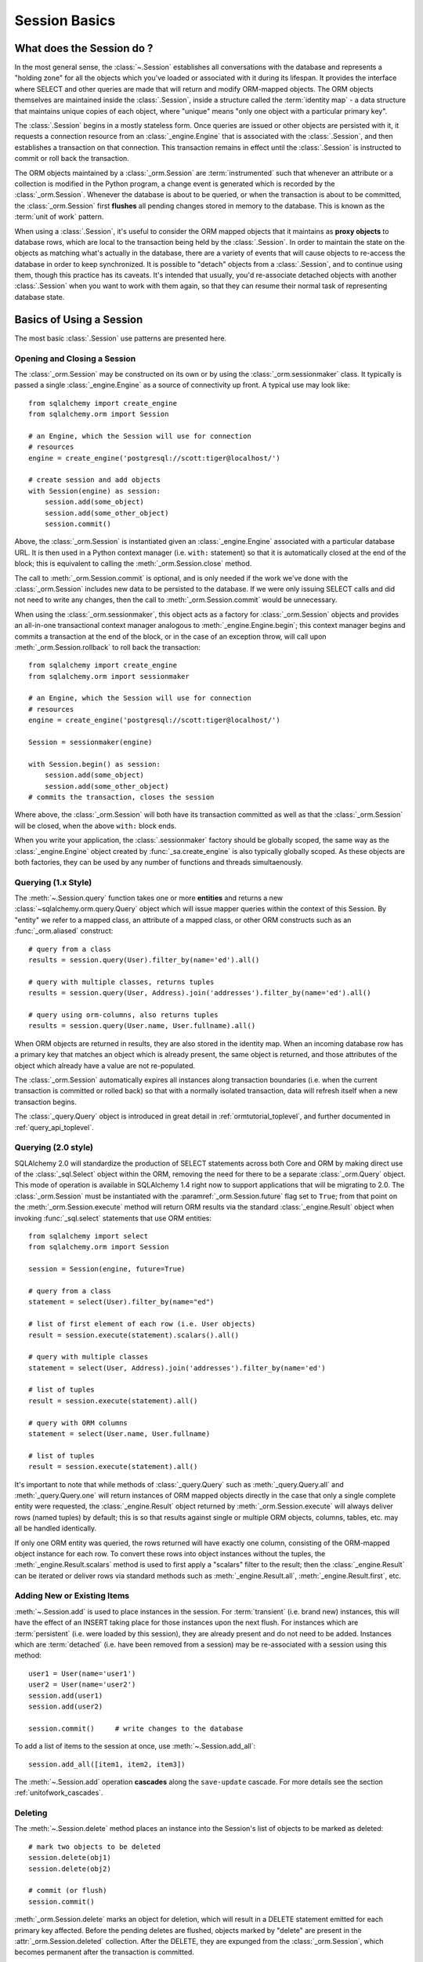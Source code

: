 ==============
Session Basics
==============

What does the Session do ?
==========================

In the most general sense, the :class:`~.Session` establishes all conversations
with the database and represents a "holding zone" for all the objects which
you've loaded or associated with it during its lifespan. It provides the
interface where SELECT and other queries are made that will return and modify
ORM-mapped objects.  The ORM objects themselves are maintained inside the
:class:`.Session`, inside a structure called the :term:`identity map` - a data
structure that maintains unique copies of each object, where "unique" means
"only one object with a particular primary key".

The :class:`.Session` begins in a mostly stateless form. Once queries are
issued or other objects are persisted with it, it requests a connection
resource from an :class:`_engine.Engine` that is associated with the
:class:`.Session`, and then establishes a transaction on that connection. This
transaction remains in effect until the :class:`.Session` is instructed to
commit or roll back the transaction.

The ORM objects maintained by a :class:`_orm.Session` are :term:`instrumented`
such that whenever an attribute or a collection is modified in the Python
program, a change event is generated which is recorded by the
:class:`_orm.Session`.  Whenever the database is about to be queried, or when
the transaction is about to be committed, the :class:`_orm.Session` first
**flushes** all pending changes stored in memory to the database. This is
known as the :term:`unit of work` pattern.

When using a :class:`.Session`, it's useful to consider the ORM mapped objects
that it maintains as **proxy objects** to database rows, which are local to the
transaction being held by the :class:`.Session`.    In order to maintain the
state on the objects as matching what's actually in the database, there are a
variety of events that will cause objects to re-access the database in order to
keep synchronized.   It is possible to "detach" objects from a
:class:`.Session`, and to continue using them, though this practice has its
caveats.  It's intended that usually, you'd re-associate detached objects with
another :class:`.Session` when you want to work with them again, so that they
can resume their normal task of representing database state.


Basics of Using a Session
=========================

The most basic :class:`.Session` use patterns are presented here.

.. _session_getting:

Opening and Closing a Session
-----------------------------

The :class:`_orm.Session` may be constructed on its own or by using the
:class:`_orm.sessionmaker` class.    It typically is passed a single
:class:`_engine.Engine` as a source of connectivity up front.  A typical use
may look like::

    from sqlalchemy import create_engine
    from sqlalchemy.orm import Session

    # an Engine, which the Session will use for connection
    # resources
    engine = create_engine('postgresql://scott:tiger@localhost/')

    # create session and add objects
    with Session(engine) as session:
        session.add(some_object)
        session.add(some_other_object)
        session.commit()

Above, the :class:`_orm.Session` is instantiated given an :class:`_engine.Engine`
associated with a particular database URL.   It is then used in a Python
context manager (i.e. ``with:`` statement) so that it is automatically
closed at the end of the block; this is equivalent
to calling the :meth:`_orm.Session.close` method.

The call to :meth:`_orm.Session.commit` is optional, and is only needed if the
work we've done with the :class:`_orm.Session` includes new data to be
persisted to the database.  If we were only issuing SELECT calls and did not
need to write any changes, then the call to :meth:`_orm.Session.commit` would
be unnecessary.

When using the :class:`_orm.sessionmaker`, this object acts as a factory
for :class:`_orm.Session` objects and provides an all-in-one transactional
context manager analogous to :meth:`_engine.Engine.begin`; this context manager
begins and commits a transaction at the end of the block, or in the case
of an exception throw, will call upon :meth:`_orm.Session.rollback` to
roll back the transaction::

    from sqlalchemy import create_engine
    from sqlalchemy.orm import sessionmaker

    # an Engine, which the Session will use for connection
    # resources
    engine = create_engine('postgresql://scott:tiger@localhost/')

    Session = sessionmaker(engine)

    with Session.begin() as session:
        session.add(some_object)
        session.add(some_other_object)
    # commits the transaction, closes the session

Where above, the :class:`_orm.Session` will both have its transaction committed
as well as that the :class:`_orm.Session` will be closed, when the above
``with:`` block ends.

When you write your application, the
:class:`.sessionmaker` factory should be globally scoped, the same way as
the :class:`_engine.Engine` object created by :func:`_sa.create_engine` is
also typically globally scoped.  As these objects are both factories, they
can be used by any number of functions and threads simultaenously.

.. seealso::

    :class:`_orm.sessionmaker`

    :class:`_orm.Session`

.. _session_querying_1x:

Querying (1.x Style)
--------------------

The :meth:`~.Session.query` function takes one or more
**entities** and returns a new :class:`~sqlalchemy.orm.query.Query` object which
will issue mapper queries within the context of this Session.   By
"entity" we refer to a mapped class, an attribute of a mapped class, or
other ORM constructs such as an :func:`_orm.aliased` construct::

    # query from a class
    results = session.query(User).filter_by(name='ed').all()

    # query with multiple classes, returns tuples
    results = session.query(User, Address).join('addresses').filter_by(name='ed').all()

    # query using orm-columns, also returns tuples
    results = session.query(User.name, User.fullname).all()

When ORM objects are returned in results, they are also stored in the identity
map.  When an incoming database row has a primary key that matches an object
which is already present, the same object is returned, and those attributes
of the object which already have a value are not re-populated.

The :class:`_orm.Session` automatically expires all instances along transaction
boundaries (i.e. when the current transaction is committed or rolled back) so
that with a normally isolated transaction, data will refresh itself when a new
transaction begins.

The :class:`_query.Query` object is introduced in great detail in
:ref:`ormtutorial_toplevel`, and further documented in
:ref:`query_api_toplevel`.

.. seealso::

    :ref:`ormtutorial_toplevel`

    :meth:`_orm.Session.query`

    :ref:`query_api_toplevel`

.. _session_querying_20:

Querying (2.0 style)
--------------------

.. versionadded:: 1.4

SQLAlchemy 2.0 will standardize the production of SELECT statements across both
Core and ORM by making direct use of the :class:`_sql.Select` object within the
ORM, removing the need for there to be a separate :class:`_orm.Query`
object.    This mode of operation is available in SQLAlchemy 1.4 right now to
support applications that will be migrating to 2.0.   The :class:`_orm.Session`
must be instantiated with the
:paramref:`_orm.Session.future` flag set to ``True``; from that point on the
:meth:`_orm.Session.execute` method will return ORM results via the
standard :class:`_engine.Result` object when invoking :func:`_sql.select`
statements that use ORM entities::

    from sqlalchemy import select
    from sqlalchemy.orm import Session

    session = Session(engine, future=True)

    # query from a class
    statement = select(User).filter_by(name="ed")

    # list of first element of each row (i.e. User objects)
    result = session.execute(statement).scalars().all()

    # query with multiple classes
    statement = select(User, Address).join('addresses').filter_by(name='ed')

    # list of tuples
    result = session.execute(statement).all()

    # query with ORM columns
    statement = select(User.name, User.fullname)

    # list of tuples
    result = session.execute(statement).all()

It's important to note that while methods of :class:`_query.Query` such as
:meth:`_query.Query.all` and :meth:`_query.Query.one` will return instances
of ORM mapped objects directly in the case that only a single complete
entity were requested, the :class:`_engine.Result` object returned
by :meth:`_orm.Session.execute` will always deliver rows (named tuples)
by default; this is so that results against single or multiple ORM objects,
columns, tables, etc. may all be handled identically.

If only one ORM entity was queried, the rows returned will have exactly one
column, consisting of the ORM-mapped object instance for each row.  To convert
these rows into object instances without the tuples, the
:meth:`_engine.Result.scalars` method is used to first apply a "scalars" filter
to the result; then the :class:`_engine.Result` can be iterated or deliver rows
via standard methods such as :meth:`_engine.Result.all`,
:meth:`_engine.Result.first`, etc.

.. seealso::

    :ref:`migration_20_toplevel`

Adding New or Existing Items
----------------------------

:meth:`~.Session.add` is used to place instances in the
session. For :term:`transient` (i.e. brand new) instances, this will have the effect
of an INSERT taking place for those instances upon the next flush. For
instances which are :term:`persistent` (i.e. were loaded by this session), they are
already present and do not need to be added. Instances which are :term:`detached`
(i.e. have been removed from a session) may be re-associated with a session
using this method::

    user1 = User(name='user1')
    user2 = User(name='user2')
    session.add(user1)
    session.add(user2)

    session.commit()     # write changes to the database

To add a list of items to the session at once, use
:meth:`~.Session.add_all`::

    session.add_all([item1, item2, item3])

The :meth:`~.Session.add` operation **cascades** along
the ``save-update`` cascade. For more details see the section
:ref:`unitofwork_cascades`.


Deleting
--------

The :meth:`~.Session.delete` method places an instance
into the Session's list of objects to be marked as deleted::

    # mark two objects to be deleted
    session.delete(obj1)
    session.delete(obj2)

    # commit (or flush)
    session.commit()

:meth:`_orm.Session.delete` marks an object for deletion, which will
result in a DELETE statement emitted for each primary key affected.
Before the pending deletes are flushed, objects marked by "delete" are present
in the :attr:`_orm.Session.deleted` collection.  After the DELETE, they
are expunged from the :class:`_orm.Session`, which becomes permanent after
the transaction is committed.

There are various important behaviors related to the
:meth:`_orm.Session.delete` operation, particularly in how relationships to
other objects and collections are handled.    There's more information on how
this works in the section :ref:`unitofwork_cascades`, but in general
the rules are:

* Rows that correspond to mapped objects that are related to a deleted
  object via the :func:`_orm.relationship` directive are **not
  deleted by default**.  If those objects have a foreign key constraint back
  to the row being deleted, those columns are set to NULL.   This will
  cause a constraint violation if the columns are non-nullable.

* To change the "SET NULL" into a DELETE of a related object's row, use the
  :ref:`cascade_delete` cascade on the :func:`_orm.relationship`.

* Rows that are in tables linked as "many-to-many" tables, via the
  :paramref:`_orm.relationship.secondary` parameter, **are** deleted in all
  cases when the object they refer to is deleted.

* When related objects include a foreign key constraint back to the object
  being deleted, and the related collections to which they belong are not
  currently loaded into memory, the unit of work will emit a SELECT to fetch
  all related rows, so that their primary key values can be used to emit either
  UPDATE or DELETE statements on those related rows.  In this way, the ORM
  without further instruction will perform the function of ON DELETE CASCADE,
  even if this is configured on Core :class:`_schema.ForeignKeyConstraint`
  objects.

* The :paramref:`_orm.relationship.passive_deletes` parameter can be used
  to tune this behavior and rely upon "ON DELETE CASCADE" more naturally;
  when set to True, this SELECT operation will no longer take place, however
  rows that are locally present will still be subject to explicit SET NULL
  or DELETE.   Setting :paramref:`_orm.relationship.passive_deletes` to
  the string ``"all"`` will disable **all** related object update/delete.

* When the DELETE occurs for an object marked for deletion, the object
  is not automatically removed from collections or object references that
  refer to it.   When the :class:`_orm.Session` is expired, these collections
  may be loaded again so that the object is no longer present.  However,
  it is preferable that instead of using :meth:`_orm.Session.delete` for
  these objects, the object should instead be removed from its collection
  and then :ref:`cascade_delete_orphan` should be used so that it is
  deleted as a secondary effect of that collection removal.   See the
  section :ref:`session_deleting_from_collections` for an example of this.

.. seealso::

    :ref:`cascade_delete` - describes "delete cascade", which marks related
    objects for deletion when a lead object is deleted.

    :ref:`cascade_delete_orphan` - describes "delete orphan cascade", which
    marks related objects for deletion when they are de-associated from their
    lead object.

    :ref:`session_deleting_from_collections` - important background on
    :meth:`_orm.Session.delete` as involves relationships being refreshed
    in memory.

.. _session_flushing:

Flushing
--------

When the :class:`~sqlalchemy.orm.session.Session` is used with its default
configuration, the flush step is nearly always done transparently.
Specifically, the flush occurs before any individual
SQL statement is issued as a result of a :class:`_query.Query` or
a :term:`2.0-style` :meth:`_orm.Session.execute` call, as well as within the
:meth:`~.Session.commit` call before the transaction is
committed. It also occurs before a SAVEPOINT is issued when
:meth:`~.Session.begin_nested` is used.

Regardless of the autoflush setting, a flush can always be forced by issuing
:meth:`~.Session.flush`::

    session.flush()

The "flush-on-Query" aspect of the behavior can be disabled by constructing
:class:`.sessionmaker` with the flag ``autoflush=False``::

    Session = sessionmaker(autoflush=False)

Additionally, autoflush can be temporarily disabled by setting the
``autoflush`` flag at any time::

    mysession = Session()
    mysession.autoflush = False

More conveniently, it can be turned off within a context managed block using :attr:`.Session.no_autoflush`::

    with mysession.no_autoflush:
        mysession.add(some_object)
        mysession.flush()

The flush process *always* occurs within a transaction, even if the
:class:`~sqlalchemy.orm.session.Session` has been configured with
``autocommit=True``, a setting that disables the session's persistent
transactional state. If no transaction is present,
:meth:`~.Session.flush` creates its own transaction and
commits it. Any failures during flush will always result in a rollback of
whatever transaction is present. If the Session is not in ``autocommit=True``
mode, an explicit call to :meth:`~.Session.rollback` is
required after a flush fails, even though the underlying transaction will have
been rolled back already - this is so that the overall nesting pattern of
so-called "subtransactions" is consistently maintained.

.. _bulk_update_delete:

Bulk UPDATE and DELETE
----------------------

The sections above on :meth:`_orm.Session.flush` and :meth:`_orm.Session.delete`
detail how rows can be inserted, updated and deleted in the database,
based on primary key identities that are referred towards by mapped Python
objets in the application.   The :class:`_orm.Session` can also emit UPDATE
and DELETE statements with arbitrary WHERE clauses as well, and at the same
time refresh locally present objects which match those rows.

To emit a bulk UPDATE in :term:`1.x style`, the :meth:`_query.Query.update` method
may be used::

    session.query(User).filter(User.nane == "squidward").\
        update({"name": "spongebob"}, syncronize_session="fetch")

Above, an UPDATE will be emitted against all rows that match the name
"squidward" and be updated to the name "spongebob".  The
:paramref:`_query.Query.update.synchronize_session` parameter referring to
"fetch" indicates the list of affected primary keys should be fetched either
via a separate SELECT statement or via RETURNING if the backend database supports it;
objects locally present in memory will be updated in memory based on these
primary key identities.

For bulk UPDATEs in :term:`2.0 style`, :meth:`_orm.Session.execute` is used with the
Core :class:`_sql.Update` construct.  The :meth:`_orm.Session` must
be configured with :paramref:`_orm.Session.future` set to ``True``::

    session = Session(future=True)

    from sqlalchemy import update

    stmt = update(User).where(User.nane == "squidward").values(name="spongebob")).\
        execution_options(syncronize_session="fetch")

    session.execute(stmt)

Above, the :meth:`_dml.Update.execution_options` method may be used to
establish execution-time options such as "synchronize_session".

DELETEs work in the same way as UPDATE except there is no "values / set"
clause established.  When synchronize_session is used, matching objects
within the :class:`_orm.Session` will be marked as deleted and expunged.

Bulk delete, :term:`1.x style`::

    session.query(User).filter(User.nane == "squidward").\
        delete(syncronize_session="fetch")

Bulk delete, :term:`2.0 style`.  The :meth:`_orm.Session` must
be configured with :paramref:`_orm.Session.future` set to ``True``::

    session = Session(future=True)
    from sqlalchemy import delete

    stmt = delete(User).where(User.nane == "squidward").execution_options(syncronize_session="fetch")

    session.execute(stmt)


With both the 1.x and 2.0 form of bulk updates and deletes, the following
values for ``synchronize_session`` are supported:

* ``False`` - don't synchronize the session. This option is the most
  efficient and is reliable once the session is expired, which
  typically occurs after a commit(), or explicitly using
  expire_all(). Before the expiration, objects that were updated or deleted
  in the database may still
  remain in the session with stale values, which
  can lead to confusing results.

* ``'fetch'`` - Retrieves the primary key identity of affected rows by either
  performing a SELECT before the UPDATE or DELETE, or by using RETURNING
  if the database supports it, so that in-memory objects which are affected
  by the operation can be refreshed with new values (updates) or expunged
  from the :class:`_orm.Session` (deletes)

* ``'evaluate'`` - Evaluate the WHERE criteria given in the UPDATE or DELETE
  statement in Python, to locate matching objects within the
  :class:`_orm.Session`.   This approach does not add any round trips and in
  the absense of RETURNING support is more efficient.  For UPDATE or DELETE
  statements with complex criteria, the ``'evaluate'`` strategy may not be
  able to evaluate the expression in Python and will raise an error.  If
  this occurs, use the ``'fetch'`` strategy for the operation instead.

  .. warning::

    The ``"evaluate"`` strategy should be avoided if an UPDATE operation is
    to run on a :class:`_orm.Session` that has many objects which have
    been expired, because it will necessarily need to refresh those objects
    as they are located which will emit a SELECT for each one.   The
    :class:`_orm.Session` may have expired objects if it is being used
    across multiple :meth:`_orm.Session.commit` calls and the
    :paramref:`_orm.Session.expire_on_commit` flag is at its default
    value of ``True``.


.. warning:: **Additional Caveats for bulk updates and deletes**

    The bulk UPDATE and DELETE features bypass ORM unit-of-work automation in
    favor being able to emit a single UPDATE or DELETE statement at once
    without complextiy.

    * The operations do not offer in-Python cascading of
      relationships - it is assumed that ON UPDATE CASCADE and/or
      ON DELETE CASCADE is
      configured for any foreign key references which require
      it, otherwise the database may emit an integrity
      violation if foreign key references are being enforced.

    * After the UPDATE or DELETE, dependent objects in the
      :class:`.Session` which were impacted by an ON UPDATE CASCADE or ON
      DELETE CASCADE on related tables may not contain the current state;
      this issue is resolved once the :class:`.Session` is expired, which
      normally occurs upon :meth:`.Session.commit` or can be forced by
      using
      :meth:`.Session.expire_all`.

    * The ``'fetch'`` strategy, when run on a database that does not support
      RETURNING such as MySQL or SQLite, results in an additional SELECT
      statement emitted which may reduce performance.   Use SQL echoing when
      developing to evaluate the impact of SQL emitted.

    * Bulk UPDATEs and DELETEs do not handle joined table inheritance
      automatically.   If the operation is against multiple tables, typically
      individual UPDATE / DELETE statements against the individual tables
      should be used.   Some databases support multiple table UPDATEs.
      Similar guidelines as those detailed at :ref:`multi_table_updates`
      may be applied.

    * The polymorphic identity WHERE criteria is **not** included
      for single- or
      joined- table updates - this must be added **manually**, even
      for single table inheritance.

    * In order to intercept bulk UPDATE and DELETE operations with event
      handlers, use the :meth:`_orm.SessionEvents.do_orm_execute` event.



.. _session_committing:

Committing
----------

:meth:`~.Session.commit` is used to commit the current
transaction. It always issues :meth:`~.Session.flush`
beforehand to flush any remaining state to the database; this is independent
of the "autoflush" setting.

If the :class:`_orm.Session` does not currently have a transaction present,
the method will silently pass, unless the legacy "autocommit" mode is enabled
in which it will raise an error.

Another behavior of :meth:`~.Session.commit` is that by
default it expires the state of all instances present after the commit is
complete. This is so that when the instances are next accessed, either through
attribute access or by them being present in the result of a SELECT,
they receive the most recent  state.   This behavior may be controlled
by the :paramref:`_orm.Session.expire_on_commit` flag, which may be set
to ``False`` when this behavior is undesirable.

.. _session_rollback:

Rolling Back
------------

:meth:`~.Session.rollback` rolls back the current
transaction. With a default configured session, the post-rollback state of the
session is as follows:

  * All transactions are rolled back and all connections returned to the
    connection pool, unless the Session was bound directly to a Connection, in
    which case the connection is still maintained (but still rolled back).
  * Objects which were initially in the :term:`pending` state when they were added
    to the :class:`~sqlalchemy.orm.session.Session` within the lifespan of the
    transaction are expunged, corresponding to their INSERT statement being
    rolled back. The state of their attributes remains unchanged.
  * Objects which were marked as :term:`deleted` within the lifespan of the
    transaction are promoted back to the :term:`persistent` state, corresponding to
    their DELETE statement being rolled back. Note that if those objects were
    first :term:`pending` within the transaction, that operation takes precedence
    instead.
  * All objects not expunged are fully expired.

With that state understood, the :class:`~sqlalchemy.orm.session.Session` may
safely continue usage after a rollback occurs.

When a :meth:`~.Session.flush` fails, typically for
reasons like primary key, foreign key, or "not nullable" constraint
violations, a ROLLBACK is issued
automatically (it's currently not possible for a flush to continue after a
partial failure).   However, the :class:`_orm.Session` goes into a state
known as "inactive" at this point, and the calling application must
always call the :meth:`_orm.Session.rollback` method explicitly so that
the :class:`_orm.Session` can go back into a useable state (it can also
be simply closed and discarded).   See the FAQ entry at
:ref:`faq_session_rollback` for further discussion.



Closing
-------

The :meth:`~.Session.close` method issues a
:meth:`~.Session.expunge_all`, and :term:`releases` any
transactional/connection resources. When connections are returned to the
connection pool, transactional state is rolled back as well.

It's recommended that the scope of a :class:`_orm.Session` be limited by
a call to :meth:`_orm.Session.close` at the end, especially if the
:meth:`_orm.Session.commit` or :meth:`_orm.Session.rollback` methods are not
used.    The :class:`_orm.Session` may be used as a context manager to ensure
that :meth:`_orm.Session.close` is called::

    with Session(engine) as session:
        result = session.execute(select(User))

    # closes session automatically


.. _session_faq:

Session Frequently Asked Questions
==================================

By this point, many users already have questions about sessions.
This section presents a mini-FAQ (note that we have also a :doc:`real FAQ </faq/index>`)
of the most basic issues one is presented with when using a :class:`.Session`.

When do I make a :class:`.sessionmaker`?
----------------------------------------

Just one time, somewhere in your application's global scope. It should be
looked upon as part of your application's configuration. If your
application has three .py files in a package, you could, for example,
place the :class:`.sessionmaker` line in your ``__init__.py`` file; from
that point on your other modules say "from mypackage import Session". That
way, everyone else just uses :class:`.Session()`,
and the configuration of that session is controlled by that central point.

If your application starts up, does imports, but does not know what
database it's going to be connecting to, you can bind the
:class:`.Session` at the "class" level to the
engine later on, using :meth:`.sessionmaker.configure`.

In the examples in this section, we will frequently show the
:class:`.sessionmaker` being created right above the line where we actually
invoke :class:`.Session`. But that's just for
example's sake!  In reality, the :class:`.sessionmaker` would be somewhere
at the module level.   The calls to instantiate :class:`.Session`
would then be placed at the point in the application where database
conversations begin.

.. _session_faq_whentocreate:

When do I construct a :class:`.Session`, when do I commit it, and when do I close it?
-------------------------------------------------------------------------------------

.. topic:: tl;dr;

    1. As a general rule, keep the lifecycle of the session **separate and
       external** from functions and objects that access and/or manipulate
       database data.  This will greatly help with achieving a predictable
       and consistent transactional scope.

    2. Make sure you have a clear notion of where transactions
       begin and end, and keep transactions **short**, meaning, they end
       at the series of a sequence of operations, instead of being held
       open indefinitely.

A :class:`.Session` is typically constructed at the beginning of a logical
operation where database access is potentially anticipated.

The :class:`.Session`, whenever it is used to talk to the database,
begins a database transaction as soon as it starts communicating.
This transaction remains in progress until the :class:`.Session`
is rolled back, committed, or closed.   The :class:`.Session` will
begin a new transaction if it is used again, subsequent to the previous
transaction ending; from this it follows that the :class:`.Session`
is capable of having a lifespan across many transactions, though only
one at a time.   We refer to these two concepts as **transaction scope**
and **session scope**.

It's usually not very hard to determine the best points at which
to begin and end the scope of a :class:`.Session`, though the wide
variety of application architectures possible can introduce
challenging situations.

Some sample scenarios include:

* Web applications.  In this case, it's best to make use of the SQLAlchemy
  integrations provided by the web framework in use.  Or otherwise, the
  basic pattern is create a :class:`_orm.Session` at the start of a web
  request, call the :meth:`_orm.Session.commit` method at the end of
  web requests that do POST, PUT, or DELETE, and then close the session
  at the end of web request.  It's also usually a good idea to set
  :paramref:`_orm.Session.expire_on_commit` to False so that subsequent
  access to objects that came from a :class:`_orm.Session` within the
  view layer do not need to emit new SQL queries to refresh the objects,
  if the transaction has been committed already.

* A background daemon which spawns off child forks
  would want to create a :class:`.Session` local to each child
  process, work with that :class:`.Session` through the life of the "job"
  that the fork is handling, then tear it down when the job is completed.

* For a command-line script, the application would create a single, global
  :class:`.Session` that is established when the program begins to do its
  work, and commits it right as the program is completing its task.

* For a GUI interface-driven application, the scope of the :class:`.Session`
  may best be within the scope of a user-generated event, such as a button
  push.  Or, the scope may correspond to explicit user interaction, such as
  the user "opening" a series of records, then "saving" them.

As a general rule, the application should manage the lifecycle of the
session *externally* to functions that deal with specific data.  This is a
fundamental separation of concerns which keeps data-specific operations
agnostic of the context in which they access and manipulate that data.

E.g. **don't do this**::

    ### this is the **wrong way to do it** ###

    class ThingOne(object):
        def go(self):
            session = Session()
            try:
                session.query(FooBar).update({"x": 5})
                session.commit()
            except:
                session.rollback()
                raise

    class ThingTwo(object):
        def go(self):
            session = Session()
            try:
                session.query(Widget).update({"q": 18})
                session.commit()
            except:
                session.rollback()
                raise

    def run_my_program():
        ThingOne().go()
        ThingTwo().go()

Keep the lifecycle of the session (and usually the transaction)
**separate and external**.  The example below illustrates how this might look,
and additionally makes use of a Python context manager (i.e. the ``with:``
keyword) in order to manage the scope of the :class:`_orm.Session` and its
transaction automatically::

    ### this is a **better** (but not the only) way to do it ###

    class ThingOne(object):
        def go(self, session):
            session.query(FooBar).update({"x": 5})

    class ThingTwo(object):
        def go(self, session):
            session.query(Widget).update({"q": 18})

    def run_my_program():
        with Session() as session:
            with session.begin():
                ThingOne().go(session)
                ThingTwo().go(session)


.. versionchanged:: 1.4 The :class:`_orm.Session` may be used as a context
   manager without the use of external helper functions.

Is the Session a cache?
-----------------------

Yeee...no. It's somewhat used as a cache, in that it implements the
:term:`identity map` pattern, and stores objects keyed to their primary key.
However, it doesn't do any kind of query caching. This means, if you say
``session.query(Foo).filter_by(name='bar')``, even if ``Foo(name='bar')``
is right there, in the identity map, the session has no idea about that.
It has to issue SQL to the database, get the rows back, and then when it
sees the primary key in the row, *then* it can look in the local identity
map and see that the object is already there. It's only when you say
``query.get({some primary key})`` that the
:class:`~sqlalchemy.orm.session.Session` doesn't have to issue a query.

Additionally, the Session stores object instances using a weak reference
by default. This also defeats the purpose of using the Session as a cache.

The :class:`.Session` is not designed to be a
global object from which everyone consults as a "registry" of objects.
That's more the job of a **second level cache**.   SQLAlchemy provides
a pattern for implementing second level caching using `dogpile.cache <https://dogpilecache.readthedocs.io/>`_,
via the :ref:`examples_caching` example.

How can I get the :class:`~sqlalchemy.orm.session.Session` for a certain object?
------------------------------------------------------------------------------------

Use the :meth:`~.Session.object_session` classmethod
available on :class:`~sqlalchemy.orm.session.Session`::

    session = Session.object_session(someobject)

The newer :ref:`core_inspection_toplevel` system can also be used::

    from sqlalchemy import inspect
    session = inspect(someobject).session

.. _session_faq_threadsafe:

Is the session thread-safe?
---------------------------

The :class:`.Session` is very much intended to be used in a
**non-concurrent** fashion, which usually means in only one thread at a
time.

The :class:`.Session` should be used in such a way that one
instance exists for a single series of operations within a single
transaction.   One expedient way to get this effect is by associating
a :class:`.Session` with the current thread (see :ref:`unitofwork_contextual`
for background).  Another is to use a pattern
where the :class:`.Session` is passed between functions and is otherwise
not shared with other threads.

The bigger point is that you should not *want* to use the session
with multiple concurrent threads. That would be like having everyone at a
restaurant all eat from the same plate. The session is a local "workspace"
that you use for a specific set of tasks; you don't want to, or need to,
share that session with other threads who are doing some other task.

Making sure the :class:`.Session` is only used in a single concurrent thread at a time
is called a "share nothing" approach to concurrency.  But actually, not
sharing the :class:`.Session` implies a more significant pattern; it
means not just the :class:`.Session` object itself, but
also **all objects that are associated with that Session**, must be kept within
the scope of a single concurrent thread.   The set of mapped
objects associated with a :class:`.Session` are essentially proxies for data
within database rows accessed over a database connection, and so just like
the :class:`.Session` itself, the whole
set of objects is really just a large-scale proxy for a database connection
(or connections).  Ultimately, it's mostly the DBAPI connection itself that
we're keeping away from concurrent access; but since the :class:`.Session`
and all the objects associated with it are all proxies for that DBAPI connection,
the entire graph is essentially not safe for concurrent access.

If there are in fact multiple threads participating
in the same task, then you may consider sharing the session and its objects between
those threads; however, in this extremely unusual scenario the application would
need to ensure that a proper locking scheme is implemented so that there isn't
*concurrent* access to the :class:`.Session` or its state.   A more common approach
to this situation is to maintain a single :class:`.Session` per concurrent thread,
but to instead *copy* objects from one :class:`.Session` to another, often
using the :meth:`.Session.merge` method to copy the state of an object into
a new object local to a different :class:`.Session`.
